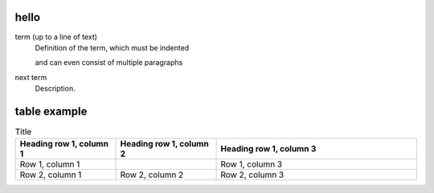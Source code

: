 hello
=====
   
term (up to a line of text)
   Definition of the term, which must be indented

   and can even consist of multiple paragraphs

next term
   Description.

table example
=============

.. list-table:: Title
   :widths: 25 25 50
   :header-rows: 1

   * - Heading row 1, column 1
     - Heading row 1, column 2
     - Heading row 1, column 3
   * - Row 1, column 1
     -
     - Row 1, column 3
   * - Row 2, column 1
     - Row 2, column 2
     - Row 2, column 3